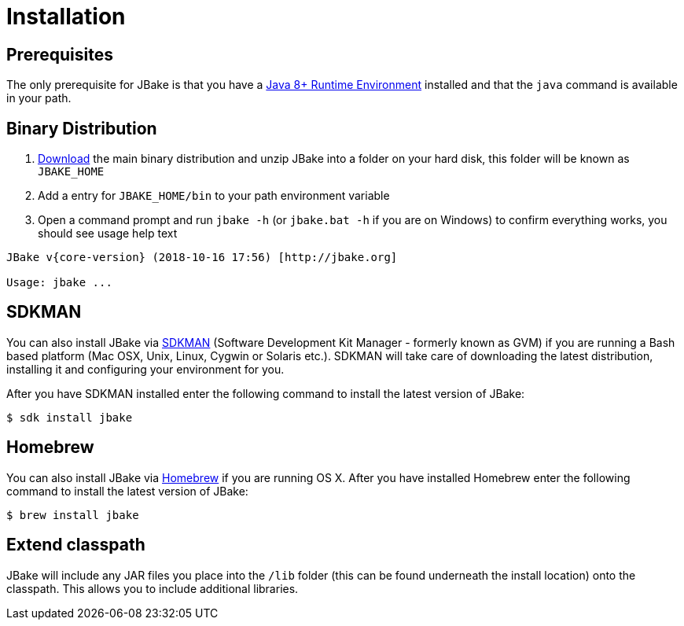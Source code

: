 = Installation
:jbake-type: page
:jbake-tags: documentation
:jbake-status: published

== Prerequisites

The only prerequisite for JBake is that you have a http://www.oracle.com/technetwork/java/javase/downloads/index.html[Java 8+ Runtime Environment] installed and that
the `java` command is available in your path.

== Binary Distribution

. link:/download.html[Download] the main binary distribution and unzip JBake into a folder on your hard disk, this folder will be known as `JBAKE_HOME`
. Add a entry for `JBAKE_HOME/bin` to your path environment variable
. Open a command prompt and run `jbake -h` (or `jbake.bat -h` if you are on Windows) to confirm everything works, you should see usage help text

[subs="attributes"]
----
JBake v{core-version} (2018-10-16 17:56) [http://jbake.org]

Usage: jbake ...
----

== SDKMAN

You can also install JBake via http://sdkman.io/[SDKMAN] (Software Development Kit Manager - formerly known as GVM) if you are running a Bash based platform (Mac OSX, Unix, Linux, Cygwin or Solaris etc.).
SDKMAN will take care of downloading the latest distribution, installing it and configuring your environment for you.

After you have SDKMAN installed enter the following command to install the latest version of JBake:

----
$ sdk install jbake
----

== Homebrew

You can also install JBake via http://brew.sh/[Homebrew] if you are running OS X. After you have installed Homebrew enter the following command to install the
latest version of JBake:

----
$ brew install jbake
----

== Extend classpath

JBake will include any JAR files you place into the `/lib` folder (this can be found underneath the install location) onto the classpath. This allows you to
include additional libraries.
